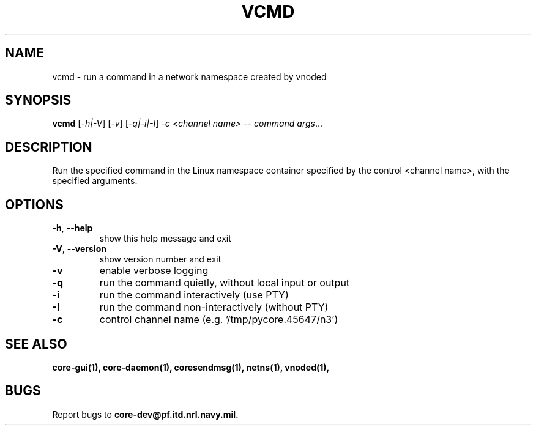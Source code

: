 .\" DO NOT MODIFY THIS FILE!  It was generated by help2man 1.40.4.
.TH VCMD "1" "August 2013" "CORE" "User Commands"
.SH NAME
vcmd \- run a command in a network namespace created by vnoded
.SH SYNOPSIS
.B vcmd
[\fI-h|-V\fR] [\fI-v\fR] [\fI-q|-i|-I\fR] \fI-c <channel name> -- command args\fR...
.SH DESCRIPTION
Run the specified command in the Linux namespace container specified by the
control <channel name>, with the specified arguments.
.SH OPTIONS
.TP
\fB\-h\fR, \fB\-\-help\fR
show this help message and exit
.TP
\fB\-V\fR, \fB\-\-version\fR
show version number and exit
.TP
\fB\-v\fR
enable verbose logging
.TP
\fB\-q\fR
run the command quietly, without local input or output
.TP
\fB\-i\fR
run the command interactively (use PTY)
.TP
\fB\-I\fR
run the command non\-interactively (without PTY)
.TP
\fB\-c\fR
control channel name (e.g. '/tmp/pycore.45647/n3')
.SH "SEE ALSO"
.BR core-gui(1),
.BR core-daemon(1),
.BR coresendmsg(1),
.BR netns(1),
.BR vnoded(1),
.SH BUGS
Report bugs to 
.BI core-dev@pf.itd.nrl.navy.mil.

